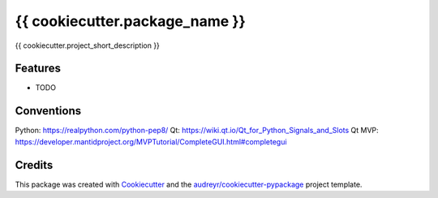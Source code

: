 ===============================
{{ cookiecutter.package_name }}
===============================


.. image:: https://img.shields.io/travis/{{ cookiecutter.github_username }}/{{ cookiecutter.repo_name }}.svg
        :target: https://travis-ci.org/{{ cookiecutter.github_username }}/{{ cookiecutter.repo_name }}


{{ cookiecutter.project_short_description }}


Features
--------

* TODO

Conventions
--------
Python: https://realpython.com/python-pep8/
Qt: https://wiki.qt.io/Qt_for_Python_Signals_and_Slots
Qt MVP: https://developer.mantidproject.org/MVPTutorial/CompleteGUI.html#completegui

Credits
---------

This package was created with Cookiecutter_ and the `audreyr/cookiecutter-pypackage`_ project template.

.. _Cookiecutter: https://github.com/audreyr/cookiecutter
.. _`audreyr/cookiecutter-pypackage`: https://github.com/audreyr/cookiecutter-pypackage

